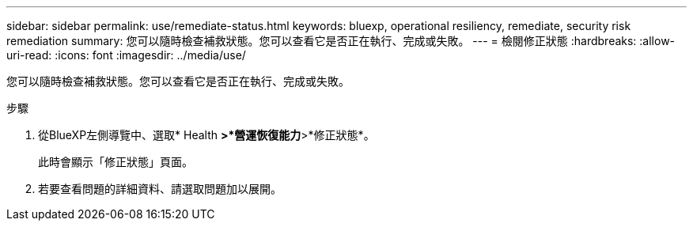 ---
sidebar: sidebar 
permalink: use/remediate-status.html 
keywords: bluexp, operational resiliency, remediate, security risk remediation 
summary: 您可以隨時檢查補救狀態。您可以查看它是否正在執行、完成或失敗。 
---
= 檢閱修正狀態
:hardbreaks:
:allow-uri-read: 
:icons: font
:imagesdir: ../media/use/


[role="lead"]
您可以隨時檢查補救狀態。您可以查看它是否正在執行、完成或失敗。

.步驟
. 從BlueXP左側導覽中、選取* Health *>*營運恢復能力*>*修正狀態*。
+
此時會顯示「修正狀態」頁面。

. 若要查看問題的詳細資料、請選取問題加以展開。

